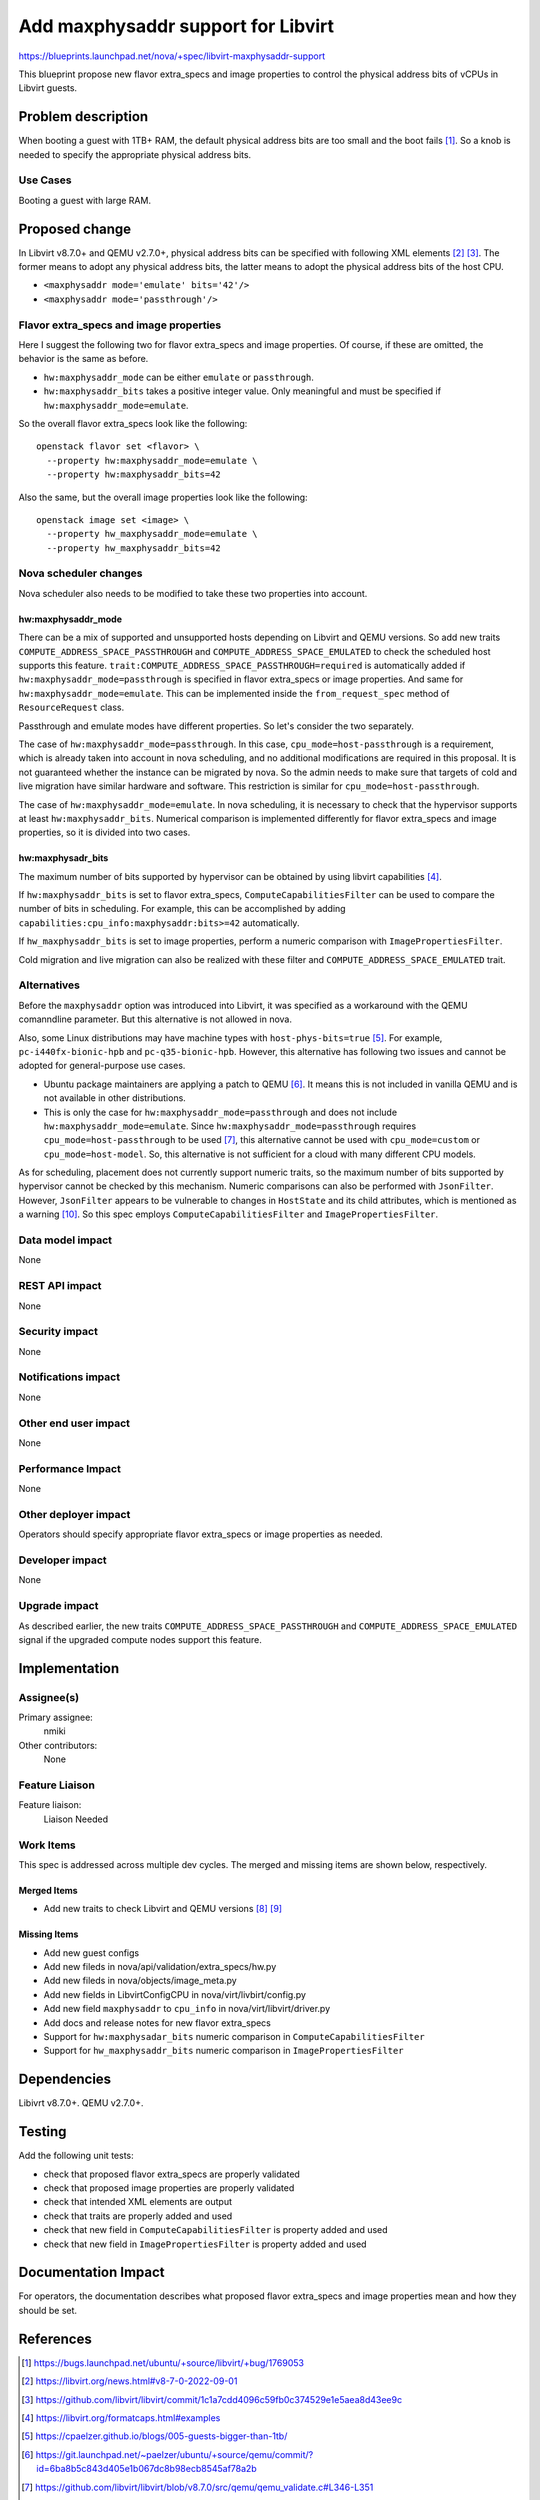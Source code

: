 ..
 This work is licensed under a Creative Commons Attribution 3.0 Unported
 License.

 http://creativecommons.org/licenses/by/3.0/legalcode

==========================================
Add maxphysaddr support for Libvirt
==========================================

https://blueprints.launchpad.net/nova/+spec/libvirt-maxphysaddr-support

This blueprint propose new flavor extra_specs and image properties to control
the physical address bits of vCPUs in Libvirt guests.

Problem description
===================

When booting a guest with 1TB+ RAM, the default physical address bits are
too small and the boot fails [1]_. So a knob is needed to specify the
appropriate physical address bits.

Use Cases
---------

Booting a guest with large RAM.

Proposed change
===============

In Libvirt v8.7.0+ and QEMU v2.7.0+, physical address bits can be specified
with following XML elements [2]_ [3]_. The former means to adopt any physical
address bits, the latter means to adopt the physical address bits of the
host CPU.

- ``<maxphysaddr mode='emulate' bits='42'/>``
- ``<maxphysaddr mode='passthrough'/>``

Flavor extra_specs and image properties
---------------------------------------

Here I suggest the following two for flavor extra_specs and image properties.
Of course, if these are omitted, the behavior is the same as before.

- ``hw:maxphysaddr_mode`` can be either ``emulate`` or ``passthrough``.
- ``hw:maxphysaddr_bits`` takes a positive integer value.
  Only meaningful and must be specified if ``hw:maxphysaddr_mode=emulate``.

So the overall flavor extra_specs look like the following::

  openstack flavor set <flavor> \
    --property hw:maxphysaddr_mode=emulate \
    --property hw:maxphysaddr_bits=42

Also the same, but the overall image properties look like the following::

  openstack image set <image> \
    --property hw_maxphysaddr_mode=emulate \
    --property hw_maxphysaddr_bits=42

Nova scheduler changes
----------------------

Nova scheduler also needs to be modified to take these two properties
into account.

hw:maxphysaddr_mode
^^^^^^^^^^^^^^^^^^^

There can be a mix of supported and unsupported hosts depending
on Libvirt and QEMU versions. So add new traits
``COMPUTE_ADDRESS_SPACE_PASSTHROUGH`` and ``COMPUTE_ADDRESS_SPACE_EMULATED``
to check the scheduled host supports this feature.
``trait:COMPUTE_ADDRESS_SPACE_PASSTHROUGH=required`` is automatically added
if ``hw:maxphysaddr_mode=passthrough`` is specified in flavor extra_specs
or image properties.
And same for ``hw:maxphysaddr_mode=emulate``. This can be implemented inside
the ``from_request_spec`` method of ``ResourceRequest`` class.

Passthrough and emulate modes have different properties. So let's consider
the two separately.

The case of ``hw:maxphysaddr_mode=passthrough``. In this case,
``cpu_mode=host-passthrough`` is a requirement, which is already taken
into account in nova scheduling, and no additional modifications are
required in this proposal. It is not guaranteed whether the instance
can be migrated by nova. So the admin needs to make sure that targets
of cold and live migration have similar hardware and software.
This restriction is similar for ``cpu_mode=host-passthrough``.

The case of ``hw:maxphysaddr_mode=emulate``. In nova scheduling,
it is necessary to check that the hypervisor supports at least
``hw:maxphysaddr_bits``. Numerical comparison is implemented differently
for flavor extra_specs and image properties, so it is divided into two cases.

hw:maxphysadr_bits
^^^^^^^^^^^^^^^^^^

The maximum number of bits supported by hypervisor can be obtained by using
libvirt capabilities [4]_.

If ``hw:maxphysaddr_bits`` is set to flavor extra_specs,
``ComputeCapabilitiesFilter`` can be used to compare the number
of bits in scheduling.  For example, this can be accomplished by adding
``capabilities:cpu_info:maxphysaddr:bits>=42`` automatically.

If ``hw_maxphysaddr_bits`` is set to image properties, perform a numeric
comparison with ``ImagePropertiesFilter``.

Cold migration and live migration can also be realized with these
filter and ``COMPUTE_ADDRESS_SPACE_EMULATED`` trait.

Alternatives
------------

Before the ``maxphysaddr`` option was introduced into Libvirt, it was specified
as a workaround with the QEMU comanndline parameter. But this alternative is
not allowed in nova.

Also, some Linux distributions may have machine types with
``host-phys-bits=true`` [5]_. For example, ``pc-i440fx-bionic-hpb`` and
``pc-q35-bionic-hpb``. However, this alternative has following two issues and
cannot be adopted for general-purpose use cases.

- Ubuntu package maintainers are applying a patch to QEMU [6]_. It means this
  is not included in vanilla QEMU and is not available in other distributions.
- This is only the case for ``hw:maxphysaddr_mode=passthrough`` and does not
  include ``hw:maxphysaddr_mode=emulate``. Since
  ``hw:maxphysaddr_mode=passthrough`` requires ``cpu_mode=host-passthrough``
  to be used [7]_, this alternative cannot be used with ``cpu_mode=custom``
  or ``cpu_mode=host-model``. So, this alternative is not sufficient for
  a cloud with many different CPU models.

As for scheduling, placement does not currently support numeric traits,
so the maximum number of bits supported by hypervisor cannot be checked
by this mechanism. Numeric comparisons can also be performed with
``JsonFilter``. However, ``JsonFilter`` appears to be vulnerable to changes in
``HostState`` and its child attributes, which is mentioned as a warning [10]_.
So this spec employs ``ComputeCapabilitiesFilter`` and
``ImagePropertiesFilter``.

Data model impact
-----------------

None

REST API impact
---------------

None

Security impact
---------------

None

Notifications impact
--------------------

None

Other end user impact
---------------------

None

Performance Impact
------------------

None

Other deployer impact
---------------------

Operators should specify appropriate flavor extra_specs or image properties
as needed.

Developer impact
----------------

None

Upgrade impact
--------------

As described earlier, the new traits ``COMPUTE_ADDRESS_SPACE_PASSTHROUGH`` and
``COMPUTE_ADDRESS_SPACE_EMULATED`` signal if the upgraded compute nodes support
this feature.

Implementation
==============

Assignee(s)
-----------

Primary assignee:
  nmiki

Other contributors:
  None

Feature Liaison
---------------

Feature liaison:
  Liaison Needed

Work Items
----------

This spec is addressed across multiple dev cycles.
The merged and missing items are shown below, respectively.

Merged Items
^^^^^^^^^^^^

* Add new traits to check Libvirt and QEMU versions [8]_ [9]_

Missing Items
^^^^^^^^^^^^^

* Add new guest configs
* Add new fileds in nova/api/validation/extra_specs/hw.py
* Add new fileds in nova/objects/image_meta.py
* Add new fields in LibvirtConfigCPU in nova/virt/livbirt/config.py
* Add new field ``maxphysaddr`` to ``cpu_info`` in nova/virt/libvirt/driver.py
* Add docs and release notes for new flavor extra_specs
* Support for ``hw:maxphysadar_bits`` numeric comparison
  in ``ComputeCapabilitiesFilter``
* Support for ``hw_maxphysaddr_bits`` numeric comparison
  in ``ImagePropertiesFilter``

Dependencies
============

Libivrt v8.7.0+.
QEMU v2.7.0+.

Testing
=======

Add the following unit tests:

- check that proposed flavor extra_specs are properly validated
- check that proposed image properties are properly validated
- check that intended XML elements are output
- check that traits are properly added and used
- check that new field in ``ComputeCapabilitiesFilter`` is property
  added and used
- check that new field in ``ImagePropertiesFilter`` is property
  added and used

Documentation Impact
====================

For operators, the documentation describes what proposed flavor extra_specs
and image properties mean and how they should be set.

References
==========

.. [1] https://bugs.launchpad.net/ubuntu/+source/libvirt/+bug/1769053
.. [2] https://libvirt.org/news.html#v8-7-0-2022-09-01
.. [3] https://github.com/libvirt/libvirt/commit/1c1a7cdd4096c59fb0c374529e1e5aea8d43ee9c
.. [4] https://libvirt.org/formatcaps.html#examples
.. [5] https://cpaelzer.github.io/blogs/005-guests-bigger-than-1tb/
.. [6] https://git.launchpad.net/~paelzer/ubuntu/+source/qemu/commit/?id=6ba8b5c843d405e1b067dc8b98ecb8545af78a2b
.. [7] https://github.com/libvirt/libvirt/blob/v8.7.0/src/qemu/qemu_validate.c#L346-L351
.. [8] https://review.opendev.org/c/openstack/os-traits/+/871226
.. [9] https://review.opendev.org/c/openstack/nova/+/873221
.. [10] https://docs.openstack.org/nova/latest/admin/scheduling.html#jsonfilter

History
=======

.. list-table:: Revisions
   :header-rows: 1

   * - Release Name
     - Description
   * - 2023.1 Antelope
     - Introduced
   * - 2023.2 Bobcat
     - Reproposed
   * - 2024.1 Caracal
     - Reproposed

